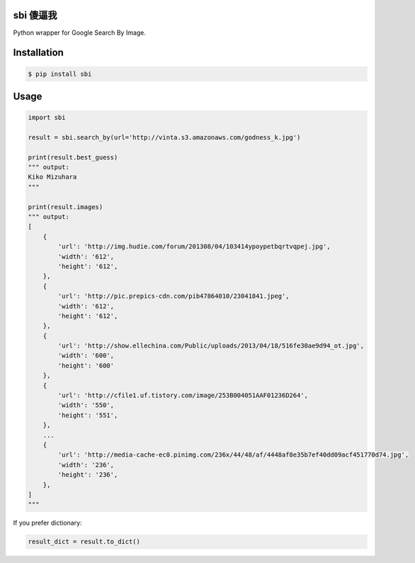 sbi 傻逼我
=========

Python wrapper for Google Search By Image.

Installation
============

.. code-block:: bash

    $ pip install sbi

Usage
=====

.. code-block:: python

    import sbi

    result = sbi.search_by(url='http://vinta.s3.amazonaws.com/godness_k.jpg')

    print(result.best_guess)
    """ output:
    Kiko Mizuhara
    """

    print(result.images)
    """ output:
    [
        {
            'url': 'http://img.hudie.com/forum/201308/04/103414ypoypetbqrtvqpej.jpg',
            'width': '612',
            'height': '612',
        },
        {
            'url': 'http://pic.prepics-cdn.com/pib47864010/23041841.jpeg',
            'width': '612',
            'height': '612',
        },
        {
            'url': 'http://show.ellechina.com/Public/uploads/2013/04/18/516fe30ae9d94_ot.jpg',
            'width': '600',
            'height': '600'
        },
        {
            'url': 'http://cfile1.uf.tistory.com/image/253B004051AAF01236D264',
            'width': '550',
            'height': '551',
        },
        ...
        {
            'url': 'http://media-cache-ec0.pinimg.com/236x/44/48/af/4448af8e35b7ef40dd09acf451770d74.jpg',
            'width': '236',
            'height': '236',
        },
    ]
    """

If you prefer dictionary:

.. code-block:: python

    result_dict = result.to_dict()
